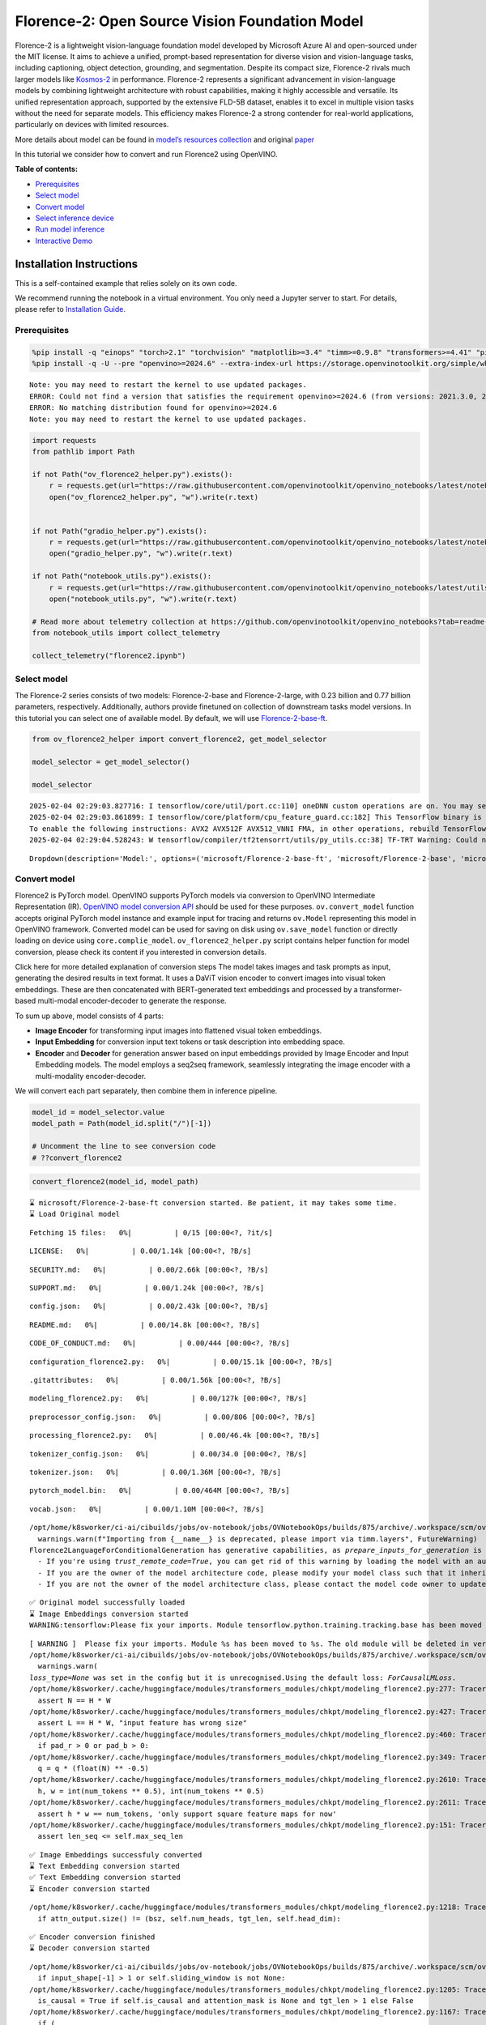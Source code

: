 Florence-2: Open Source Vision Foundation Model
===============================================

Florence-2 is a lightweight vision-language foundation model developed
by Microsoft Azure AI and open-sourced under the MIT license. It aims to
achieve a unified, prompt-based representation for diverse vision and
vision-language tasks, including captioning, object detection,
grounding, and segmentation. Despite its compact size, Florence-2 rivals
much larger models like
`Kosmos-2 <kosmos2-multimodal-large-language-model-with-output.html>`__
in performance. Florence-2 represents a significant advancement in
vision-language models by combining lightweight architecture with robust
capabilities, making it highly accessible and versatile. Its unified
representation approach, supported by the extensive FLD-5B dataset,
enables it to excel in multiple vision tasks without the need for
separate models. This efficiency makes Florence-2 a strong contender for
real-world applications, particularly on devices with limited resources.

More details about model can be found in `model’s resources
collection <https://huggingface.co/collections/microsoft/florence-6669f44df0d87d9c3bfb76de>`__
and original `paper <https://arxiv.org/abs/2311.06242>`__

In this tutorial we consider how to convert and run Florence2 using
OpenVINO.


**Table of contents:**


-  `Prerequisites <#prerequisites>`__
-  `Select model <#select-model>`__
-  `Convert model <#convert-model>`__
-  `Select inference device <#select-inference-device>`__
-  `Run model inference <#run-model-inference>`__
-  `Interactive Demo <#interactive-demo>`__

Installation Instructions
~~~~~~~~~~~~~~~~~~~~~~~~~

This is a self-contained example that relies solely on its own code.

We recommend running the notebook in a virtual environment. You only
need a Jupyter server to start. For details, please refer to
`Installation
Guide <https://github.com/openvinotoolkit/openvino_notebooks/blob/latest/README.md#-installation-guide>`__.

Prerequisites
-------------



.. code:: ipython3

    %pip install -q "einops" "torch>2.1" "torchvision" "matplotlib>=3.4" "timm>=0.9.8" "transformers>=4.41" "pillow" "gradio>=4.19" --extra-index-url https://download.pytorch.org/whl/cpu
    %pip install -q -U --pre "openvino>=2024.6" --extra-index-url https://storage.openvinotoolkit.org/simple/wheels/pre-release


.. parsed-literal::

    Note: you may need to restart the kernel to use updated packages.
    ERROR: Could not find a version that satisfies the requirement openvino>=2024.6 (from versions: 2021.3.0, 2021.4.0, 2021.4.1, 2021.4.2, 2022.1.0, 2022.2.0, 2022.3.0, 2022.3.1, 2022.3.2, 2023.0.0.dev20230119, 2023.0.0.dev20230217, 2023.0.0.dev20230407, 2023.0.0.dev20230427, 2023.0.0, 2023.0.1, 2023.0.2, 2023.1.0.dev20230623, 2023.1.0.dev20230728, 2023.1.0.dev20230811, 2023.1.0, 2023.2.0.dev20230922, 2023.2.0, 2023.3.0, 2024.0.0.dev20240215, 2024.0.0rc2, 2024.0.0, 2024.1.0rc2, 2024.1.0, 2024.2.0rc1, 2024.2.0rc2, 2024.2.0, 2024.3.0.dev20240807, 2024.3.0rc1, 2024.3.0rc2, 2024.3.0, 2024.4.0rc1, 2024.4.0rc2, 2024.4.0, 2024.4.1.dev20240926, 2024.4.1rc1)
    ERROR: No matching distribution found for openvino>=2024.6
    Note: you may need to restart the kernel to use updated packages.


.. code:: ipython3

    import requests
    from pathlib import Path
    
    if not Path("ov_florence2_helper.py").exists():
        r = requests.get(url="https://raw.githubusercontent.com/openvinotoolkit/openvino_notebooks/latest/notebooks/florence2/ov_florence2_helper.py")
        open("ov_florence2_helper.py", "w").write(r.text)
    
    
    if not Path("gradio_helper.py").exists():
        r = requests.get(url="https://raw.githubusercontent.com/openvinotoolkit/openvino_notebooks/latest/notebooks/florence2/gradio_helper.py")
        open("gradio_helper.py", "w").write(r.text)
    
    if not Path("notebook_utils.py").exists():
        r = requests.get(url="https://raw.githubusercontent.com/openvinotoolkit/openvino_notebooks/latest/utils/notebook_utils.py")
        open("notebook_utils.py", "w").write(r.text)
    
    # Read more about telemetry collection at https://github.com/openvinotoolkit/openvino_notebooks?tab=readme-ov-file#-telemetry
    from notebook_utils import collect_telemetry
    
    collect_telemetry("florence2.ipynb")

Select model
------------



The Florence-2 series consists of two models: Florence-2-base and
Florence-2-large, with 0.23 billion and 0.77 billion parameters,
respectively. Additionally, authors provide finetuned on collection of
downstream tasks model versions. In this tutorial you can select one of
available model. By default, we will use
`Florence-2-base-ft <https://huggingface.co/microsoft/Florence-2-base-ft>`__.

.. code:: ipython3

    from ov_florence2_helper import convert_florence2, get_model_selector
    
    model_selector = get_model_selector()
    
    model_selector


.. parsed-literal::

    2025-02-04 02:29:03.827716: I tensorflow/core/util/port.cc:110] oneDNN custom operations are on. You may see slightly different numerical results due to floating-point round-off errors from different computation orders. To turn them off, set the environment variable `TF_ENABLE_ONEDNN_OPTS=0`.
    2025-02-04 02:29:03.861899: I tensorflow/core/platform/cpu_feature_guard.cc:182] This TensorFlow binary is optimized to use available CPU instructions in performance-critical operations.
    To enable the following instructions: AVX2 AVX512F AVX512_VNNI FMA, in other operations, rebuild TensorFlow with the appropriate compiler flags.
    2025-02-04 02:29:04.528243: W tensorflow/compiler/tf2tensorrt/utils/py_utils.cc:38] TF-TRT Warning: Could not find TensorRT




.. parsed-literal::

    Dropdown(description='Model:', options=('microsoft/Florence-2-base-ft', 'microsoft/Florence-2-base', 'microsof…



Convert model
-------------



Florence2 is PyTorch model. OpenVINO supports PyTorch models via
conversion to OpenVINO Intermediate Representation (IR). `OpenVINO model
conversion
API <https://docs.openvino.ai/2024/openvino-workflow/model-preparation.html#convert-a-model-with-python-convert-model>`__
should be used for these purposes. ``ov.convert_model`` function accepts
original PyTorch model instance and example input for tracing and
returns ``ov.Model`` representing this model in OpenVINO framework.
Converted model can be used for saving on disk using ``ov.save_model``
function or directly loading on device using ``core.complie_model``.
``ov_florence2_helper.py`` script contains helper function for model
conversion, please check its content if you interested in conversion
details.

.. raw:: html

   <details>

Click here for more detailed explanation of conversion steps The model
takes images and task prompts as input, generating the desired results
in text format. It uses a DaViT vision encoder to convert images into
visual token embeddings. These are then concatenated with BERT-generated
text embeddings and processed by a transformer-based multi-modal
encoder-decoder to generate the response.

|image0|

To sum up above, model consists of 4 parts:

-  **Image Encoder** for transforming input images into flattened visual
   token embeddings.
-  **Input Embedding** for conversion input text tokens or task
   description into embedding space.
-  **Encoder** and **Decoder** for generation answer based on input
   embeddings provided by Image Encoder and Input Embedding models. The
   model employs a seq2seq framework, seamlessly integrating the image
   encoder with a multi-modality encoder-decoder.

We will convert each part separately, then combine them in inference
pipeline.

.. raw:: html

   </details>

.. |image0| image:: https://blog.roboflow.com/content/images/2024/06/Screenshot-2024-06-19-at-22.34.35-1-Medium.jpeg

.. code:: ipython3

    model_id = model_selector.value
    model_path = Path(model_id.split("/")[-1])
    
    # Uncomment the line to see conversion code
    # ??convert_florence2

.. code:: ipython3

    convert_florence2(model_id, model_path)


.. parsed-literal::

    ⌛ microsoft/Florence-2-base-ft conversion started. Be patient, it may takes some time.
    ⌛ Load Original model



.. parsed-literal::

    Fetching 15 files:   0%|          | 0/15 [00:00<?, ?it/s]



.. parsed-literal::

    LICENSE:   0%|          | 0.00/1.14k [00:00<?, ?B/s]



.. parsed-literal::

    SECURITY.md:   0%|          | 0.00/2.66k [00:00<?, ?B/s]



.. parsed-literal::

    SUPPORT.md:   0%|          | 0.00/1.24k [00:00<?, ?B/s]



.. parsed-literal::

    config.json:   0%|          | 0.00/2.43k [00:00<?, ?B/s]



.. parsed-literal::

    README.md:   0%|          | 0.00/14.8k [00:00<?, ?B/s]



.. parsed-literal::

    CODE_OF_CONDUCT.md:   0%|          | 0.00/444 [00:00<?, ?B/s]



.. parsed-literal::

    configuration_florence2.py:   0%|          | 0.00/15.1k [00:00<?, ?B/s]



.. parsed-literal::

    .gitattributes:   0%|          | 0.00/1.56k [00:00<?, ?B/s]



.. parsed-literal::

    modeling_florence2.py:   0%|          | 0.00/127k [00:00<?, ?B/s]



.. parsed-literal::

    preprocessor_config.json:   0%|          | 0.00/806 [00:00<?, ?B/s]



.. parsed-literal::

    processing_florence2.py:   0%|          | 0.00/46.4k [00:00<?, ?B/s]



.. parsed-literal::

    tokenizer_config.json:   0%|          | 0.00/34.0 [00:00<?, ?B/s]



.. parsed-literal::

    tokenizer.json:   0%|          | 0.00/1.36M [00:00<?, ?B/s]



.. parsed-literal::

    pytorch_model.bin:   0%|          | 0.00/464M [00:00<?, ?B/s]



.. parsed-literal::

    vocab.json:   0%|          | 0.00/1.10M [00:00<?, ?B/s]


.. parsed-literal::

    /opt/home/k8sworker/ci-ai/cibuilds/jobs/ov-notebook/jobs/OVNotebookOps/builds/875/archive/.workspace/scm/ov-notebook/.venv/lib/python3.8/site-packages/timm/models/layers/__init__.py:48: FutureWarning: Importing from timm.models.layers is deprecated, please import via timm.layers
      warnings.warn(f"Importing from {__name__} is deprecated, please import via timm.layers", FutureWarning)
    Florence2LanguageForConditionalGeneration has generative capabilities, as `prepare_inputs_for_generation` is explicitly overwritten. However, it doesn't directly inherit from `GenerationMixin`. From 👉v4.50👈 onwards, `PreTrainedModel` will NOT inherit from `GenerationMixin`, and this model will lose the ability to call `generate` and other related functions.
      - If you're using `trust_remote_code=True`, you can get rid of this warning by loading the model with an auto class. See https://huggingface.co/docs/transformers/en/model_doc/auto#auto-classes
      - If you are the owner of the model architecture code, please modify your model class such that it inherits from `GenerationMixin` (after `PreTrainedModel`, otherwise you'll get an exception).
      - If you are not the owner of the model architecture class, please contact the model code owner to update it.


.. parsed-literal::

    ✅ Original model successfully loaded
    ⌛ Image Embeddings conversion started
    WARNING:tensorflow:Please fix your imports. Module tensorflow.python.training.tracking.base has been moved to tensorflow.python.trackable.base. The old module will be deleted in version 2.11.


.. parsed-literal::

    [ WARNING ]  Please fix your imports. Module %s has been moved to %s. The old module will be deleted in version %s.
    /opt/home/k8sworker/ci-ai/cibuilds/jobs/ov-notebook/jobs/OVNotebookOps/builds/875/archive/.workspace/scm/ov-notebook/.venv/lib/python3.8/site-packages/transformers/modeling_utils.py:5006: FutureWarning: `_is_quantized_training_enabled` is going to be deprecated in transformers 4.39.0. Please use `model.hf_quantizer.is_trainable` instead
      warnings.warn(
    `loss_type=None` was set in the config but it is unrecognised.Using the default loss: `ForCausalLMLoss`.
    /opt/home/k8sworker/.cache/huggingface/modules/transformers_modules/chkpt/modeling_florence2.py:277: TracerWarning: Converting a tensor to a Python boolean might cause the trace to be incorrect. We can't record the data flow of Python values, so this value will be treated as a constant in the future. This means that the trace might not generalize to other inputs!
      assert N == H * W
    /opt/home/k8sworker/.cache/huggingface/modules/transformers_modules/chkpt/modeling_florence2.py:427: TracerWarning: Converting a tensor to a Python boolean might cause the trace to be incorrect. We can't record the data flow of Python values, so this value will be treated as a constant in the future. This means that the trace might not generalize to other inputs!
      assert L == H * W, "input feature has wrong size"
    /opt/home/k8sworker/.cache/huggingface/modules/transformers_modules/chkpt/modeling_florence2.py:460: TracerWarning: Converting a tensor to a Python boolean might cause the trace to be incorrect. We can't record the data flow of Python values, so this value will be treated as a constant in the future. This means that the trace might not generalize to other inputs!
      if pad_r > 0 or pad_b > 0:
    /opt/home/k8sworker/.cache/huggingface/modules/transformers_modules/chkpt/modeling_florence2.py:349: TracerWarning: Converting a tensor to a Python float might cause the trace to be incorrect. We can't record the data flow of Python values, so this value will be treated as a constant in the future. This means that the trace might not generalize to other inputs!
      q = q * (float(N) ** -0.5)
    /opt/home/k8sworker/.cache/huggingface/modules/transformers_modules/chkpt/modeling_florence2.py:2610: TracerWarning: Converting a tensor to a Python integer might cause the trace to be incorrect. We can't record the data flow of Python values, so this value will be treated as a constant in the future. This means that the trace might not generalize to other inputs!
      h, w = int(num_tokens ** 0.5), int(num_tokens ** 0.5)
    /opt/home/k8sworker/.cache/huggingface/modules/transformers_modules/chkpt/modeling_florence2.py:2611: TracerWarning: Converting a tensor to a Python boolean might cause the trace to be incorrect. We can't record the data flow of Python values, so this value will be treated as a constant in the future. This means that the trace might not generalize to other inputs!
      assert h * w == num_tokens, 'only support square feature maps for now'
    /opt/home/k8sworker/.cache/huggingface/modules/transformers_modules/chkpt/modeling_florence2.py:151: TracerWarning: Converting a tensor to a Python boolean might cause the trace to be incorrect. We can't record the data flow of Python values, so this value will be treated as a constant in the future. This means that the trace might not generalize to other inputs!
      assert len_seq <= self.max_seq_len


.. parsed-literal::

    ✅ Image Embeddings successfuly converted
    ⌛ Text Embedding conversion started
    ✅ Text Embedding conversion started
    ⌛ Encoder conversion started


.. parsed-literal::

    /opt/home/k8sworker/.cache/huggingface/modules/transformers_modules/chkpt/modeling_florence2.py:1218: TracerWarning: Converting a tensor to a Python boolean might cause the trace to be incorrect. We can't record the data flow of Python values, so this value will be treated as a constant in the future. This means that the trace might not generalize to other inputs!
      if attn_output.size() != (bsz, self.num_heads, tgt_len, self.head_dim):


.. parsed-literal::

    ✅ Encoder conversion finished
    ⌛ Decoder conversion started


.. parsed-literal::

    /opt/home/k8sworker/ci-ai/cibuilds/jobs/ov-notebook/jobs/OVNotebookOps/builds/875/archive/.workspace/scm/ov-notebook/.venv/lib/python3.8/site-packages/transformers/modeling_attn_mask_utils.py:88: TracerWarning: Converting a tensor to a Python boolean might cause the trace to be incorrect. We can't record the data flow of Python values, so this value will be treated as a constant in the future. This means that the trace might not generalize to other inputs!
      if input_shape[-1] > 1 or self.sliding_window is not None:
    /opt/home/k8sworker/.cache/huggingface/modules/transformers_modules/chkpt/modeling_florence2.py:1205: TracerWarning: Converting a tensor to a Python boolean might cause the trace to be incorrect. We can't record the data flow of Python values, so this value will be treated as a constant in the future. This means that the trace might not generalize to other inputs!
      is_causal = True if self.is_causal and attention_mask is None and tgt_len > 1 else False
    /opt/home/k8sworker/.cache/huggingface/modules/transformers_modules/chkpt/modeling_florence2.py:1167: TracerWarning: Converting a tensor to a Python boolean might cause the trace to be incorrect. We can't record the data flow of Python values, so this value will be treated as a constant in the future. This means that the trace might not generalize to other inputs!
      if (


.. parsed-literal::

    ✅ Decoder conversion finished
    ✅ microsoft/Florence-2-base-ft already converted and can be found in Florence-2-base-ft


Select inference device
-----------------------



.. code:: ipython3

    from notebook_utils import device_widget
    
    device = device_widget()
    
    device




.. parsed-literal::

    Dropdown(description='Device:', index=1, options=('CPU', 'AUTO'), value='AUTO')



Run model inference
-------------------



``OvFlorence2Model`` class defined in ``ov_florence2_helper.py``
provides convenient way for running model. It accepts directory with
converted model and inference device as arguments. For running model we
will use ``generate`` method.

.. code:: ipython3

    from ov_florence2_helper import OVFlorence2Model
    
    # Uncomment the line to see model class code
    # ??OVFlorence2Model

.. code:: ipython3

    model = OVFlorence2Model(model_path, device.value)

Additionally, for model usage we also need ``Processor`` class, that
distributed with original model and can be loaded using
``AutoProcessor`` from ``transformers`` library. Processor is
responsible for input data preparation and decoding model output.

.. code:: ipython3

    import requests
    from PIL import Image
    
    from transformers import AutoProcessor
    
    processor = AutoProcessor.from_pretrained(model_path, trust_remote_code=True)
    
    prompt = "<OD>"
    
    url = "https://huggingface.co/datasets/huggingface/documentation-images/resolve/main/transformers/tasks/car.jpg?download=true"
    image = Image.open(requests.get(url, stream=True).raw)
    
    image




.. image:: florence2-with-output_files/florence2-with-output_15_0.png



Let’s check model capabilities in Object Detection.

.. code:: ipython3

    inputs = processor(text=prompt, images=image, return_tensors="pt")
    
    generated_ids = model.generate(input_ids=inputs["input_ids"], pixel_values=inputs["pixel_values"], max_new_tokens=1024, do_sample=False, num_beams=3)
    generated_text = processor.batch_decode(generated_ids, skip_special_tokens=False)[0]
    
    parsed_answer = processor.post_process_generation(generated_text, task="<OD>", image_size=(image.width, image.height))

.. code:: ipython3

    from gradio_helper import plot_bbox
    
    fig = plot_bbox(image, parsed_answer["<OD>"])



.. image:: florence2-with-output_files/florence2-with-output_18_0.png


More model capabilities will be demonstrated in interactive demo.

Interactive Demo
----------------



In this section, you can see model in action on various of supported
vision tasks. Please provide input image or select one from examples and
specify task (Please note, that some of them may additionally requires
to provide text input, e.g. description for region for segmentation or
phrase for grounding).

.. raw:: html

   <details>

Click here for more detailed info about supported tasks Florence-2 is
designed to handle a variety of vision and vision-language tasks through
its unified, prompt-based representation. The key vision tasks performed
by Florence-2 include:

.. raw:: html

   <ul>

.. raw:: html

   <li>

Caption: Generating brief textual descriptions of images, capturing the
essence of the scene.

.. raw:: html

   </li>

.. raw:: html

   <li>

Detailed Caption: Producing more elaborate textual descriptions,
providing richer information about the image.

.. raw:: html

   </li>

.. raw:: html

   <li>

More Detailed Caption: Creating comprehensive textual descriptions that
include extensive details about the image.

.. raw:: html

   </li>

.. raw:: html

   <li>

Region Proposal: Identifying regions of interest within an image to
focus on specific areas.

.. raw:: html

   </li>

.. raw:: html

   <li>

Object Detection: Locating and identifying objects within an image,
providing bounding boxes and labels for each detected object.

.. raw:: html

   </li>

.. raw:: html

   <li>

Dense Region Caption: Generating textual descriptions for densely packed
regions within an image.

.. raw:: html

   </li>

.. raw:: html

   <li>

Phrase Grounding: Associating phrases in a text description with
specific regions in an image, linking textual descriptions to visual
elements.

.. raw:: html

   </li>

.. raw:: html

   <li>

Referring Expression Segmentation: Identifying regions in an image that
correspond to natural language expressions, making it adept at tasks
that require fine-grained visual-textual alignment.Segmenting regions in
an image based on referring expressions, providing detailed object
boundaries.

.. raw:: html

   </li>

.. raw:: html

   <li>

Open Vocabulary Detection: Detecting objects in an image using a
flexible and extensive vocabulary.

.. raw:: html

   </li>

.. raw:: html

   <li>

Region to Text: Converting regions of an image into corresponding
textual descriptions.

.. raw:: html

   </li>

.. raw:: html

   <li>

Text Detection and Recognition: Detecting and recognizing text within an
image, providing both text and region information.

.. raw:: html

   </li>

.. raw:: html

   </ul>

.. raw:: html

   </details>

.. code:: ipython3

    from gradio_helper import make_demo
    
    demo = make_demo(model, processor)
    
    try:
        demo.launch(debug=False, height=600)
    except Exception:
        demo.launch(debug=False, share=True, height=600)
    # if you are launching remotely, specify server_name and server_port
    # demo.launch(server_name='your server name', server_port='server port in int')
    # Read more in the docs: https://gradio.app/docs/


.. parsed-literal::

    Running on local URL:  http://127.0.0.1:7860
    
    To create a public link, set `share=True` in `launch()`.







